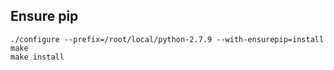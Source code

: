 #+AUTHOR:    Hao Ruan
#+EMAIL:     ruanhao1116@gmail.com
#+OPTIONS:   H:2 num:nil \n:nil @:t ::t |:t ^:{} _:{} *:t TeX:t LaTeX:t
#+STARTUP:   showall



** Ensure pip

#+BEGIN_SRC
./configure --prefix=/root/local/python-2.7.9 --with-ensurepip=install
make
make install
#+END_SRC
